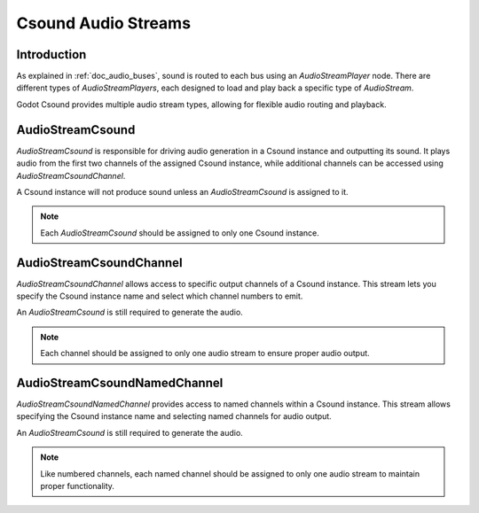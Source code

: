 .. _doc_csound_audio_streams:

Csound Audio Streams
====================

Introduction
------------

As explained in :ref:`doc_audio_buses`, sound is routed to each bus using an `AudioStreamPlayer` node. There are different types of `AudioStreamPlayers`, each designed to load and play back a specific type of `AudioStream`.

Godot Csound provides multiple audio stream types, allowing for flexible audio routing and playback.

.. seealso::

    You may also be interested in reading about :ref:`doc_audio_streams`.

AudioStreamCsound
-----------------

`AudioStreamCsound` is responsible for driving audio generation in a Csound instance and outputting its sound. It plays audio from the first two channels of the assigned Csound instance, while additional channels can be accessed using `AudioStreamCsoundChannel`.  

A Csound instance will not produce sound unless an `AudioStreamCsound` is assigned to it.

.. image:: img/audio_stream_csound.webp

.. note::

    Each `AudioStreamCsound` should be assigned to only one Csound instance.

AudioStreamCsoundChannel
------------------------

`AudioStreamCsoundChannel` allows access to specific output channels of a Csound instance. This stream lets you specify the Csound instance name and select which channel numbers to emit.  

An `AudioStreamCsound` is still required to generate the audio.

.. image:: img/audio_stream_csound_channel.webp

.. note::

    Each channel should be assigned to only one audio stream to ensure proper audio output.

AudioStreamCsoundNamedChannel
-----------------------------

`AudioStreamCsoundNamedChannel` provides access to named channels within a Csound instance. This stream allows specifying the Csound instance name and selecting named channels for audio output.  

An `AudioStreamCsound` is still required to generate the audio.

.. image:: img/audio_stream_csound_named_channel.webp

.. note::

    Like numbered channels, each named channel should be assigned to only one audio stream to maintain proper functionality.

